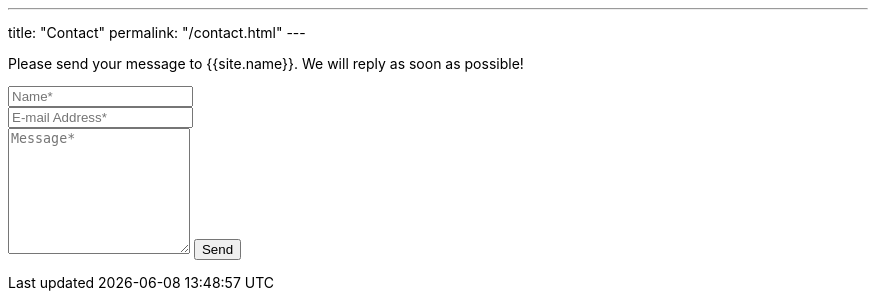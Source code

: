 ---
title: "Contact"
permalink: "/contact.html"
---

++++
<form action="https://formspree.io/{{site.email}}" method="POST">    
<p class="mb-4">Please send your message to {{site.name}}. We will reply as soon as possible!</p>
<div class="form-group row">
<div class="col-md-6">
<input class="form-control" type="text" name="name" placeholder="Name*" required>
</div>
<div class="col-md-6">
<input class="form-control" type="email" name="_replyto" placeholder="E-mail Address*" required>
</div>
</div>
<textarea rows="8" class="form-control mb-3" name="message" placeholder="Message*" required></textarea>    
<input class="btn btn-success" type="submit" value="Send">
</form>
++++